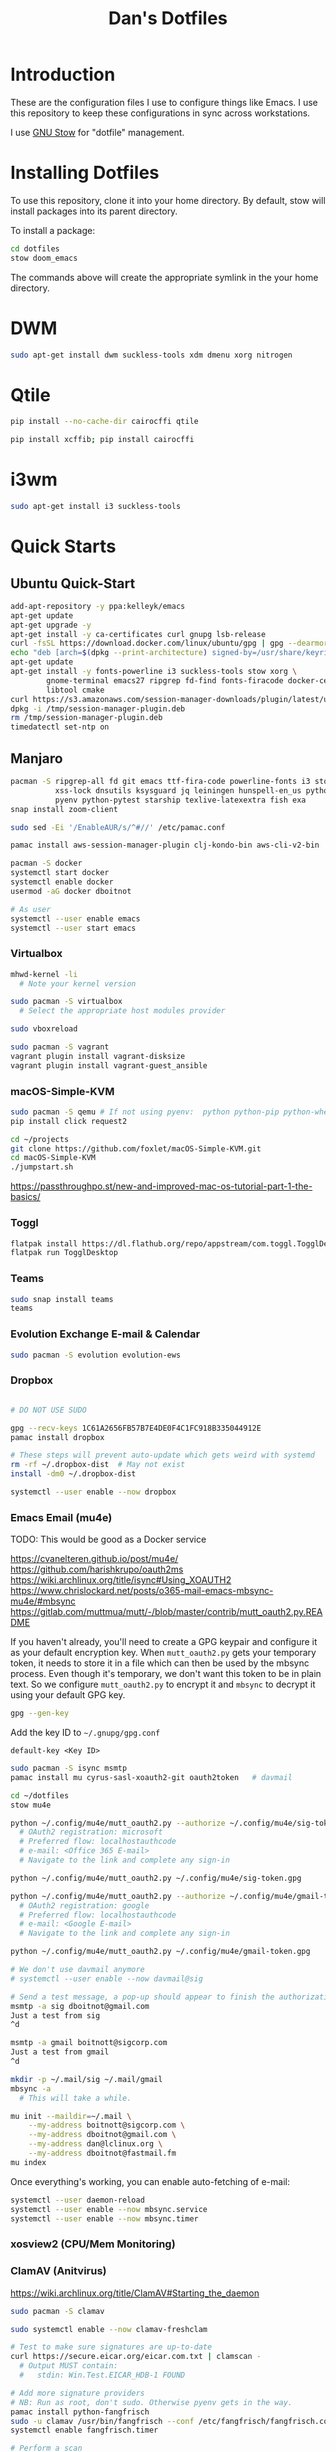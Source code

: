 #+TITLE: Dan's Dotfiles

* Introduction

These are the configuration files I use to configure things like Emacs. I use
this repository to keep these configurations in sync across workstations.

I use [[https://www.gnu.org/software/stow/manual/html_node/index.html][GNU Stow]] for "dotfile" management.

* Installing Dotfiles

To use this repository, clone it into your home directory. By default, stow will
install packages into its parent directory.

To install a package:

#+begin_src bash
cd dotfiles
stow doom_emacs
#+end_src

The commands above will create the appropriate symlink in the your home
directory.

* DWM

#+begin_src bash
sudo apt-get install dwm suckless-tools xdm dmenu xorg nitrogen
#+end_src

* Qtile

#+begin_src bash
pip install --no-cache-dir cairocffi qtile

pip install xcffib; pip install cairocffi
#+end_src

* i3wm

#+begin_src bash
sudo apt-get install i3 suckless-tools
#+end_src

* Quick Starts
** Ubuntu Quick-Start

#+begin_src bash
    add-apt-repository -y ppa:kelleyk/emacs
    apt-get update
    apt-get upgrade -y
    apt-get install -y ca-certificates curl gnupg lsb-release
    curl -fsSL https://download.docker.com/linux/ubuntu/gpg | gpg --dearmor -o /usr/share/keyrings/docker-archive-keyring.gpg
    echo "deb [arch=$(dpkg --print-architecture) signed-by=/usr/share/keyrings/docker-archive-keyring.gpg] https://download.docker.com/linux/ubuntu $(lsb_release -cs) stable" | sudo tee /etc/apt/sources.list.d/docker.list > /dev/null
    apt-get update
    apt-get install -y fonts-powerline i3 suckless-tools stow xorg \
            gnome-terminal emacs27 ripgrep fd-find fonts-firacode docker-ce docker-ce-cli containerd.io awscli jq unzip \
            libtool cmake
    curl https://s3.amazonaws.com/session-manager-downloads/plugin/latest/ubuntu_64bit/session-manager-plugin.deb -o /tmp/session-manager-plugin.deb
    dpkg -i /tmp/session-manager-plugin.deb
    rm /tmp/session-manager-plugin.deb
    timedatectl set-ntp on
#+end_src

** Manjaro

#+begin_src bash
pacman -S ripgrep-all fd git emacs ttf-fira-code powerline-fonts i3 stow pyenv base-devel \
          xss-lock dnsutils ksysguard jq leiningen hunspell-en_us python-black \
          pyenv python-pytest starship texlive-latexextra fish exa
snap install zoom-client

sudo sed -Ei '/EnableAUR/s/^#//' /etc/pamac.conf

pamac install aws-session-manager-plugin clj-kondo-bin aws-cli-v2-bin

pacman -S docker
systemctl start docker
systemctl enable docker
usermod -aG docker dboitnot

# As user
systemctl --user enable emacs
systemctl --user start emacs
#+end_src

*** Virtualbox

#+begin_src bash
mhwd-kernel -li
  # Note your kernel version

sudo pacman -S virtualbox
  # Select the appropriate host modules provider

sudo vboxreload

sudo pacman -S vagrant
vagrant plugin install vagrant-disksize
vagrant plugin install vagrant-guest_ansible
#+end_src

*** macOS-Simple-KVM

#+begin_src bash
sudo pacman -S qemu # If not using pyenv:  python python-pip python-wheel
pip install click request2

cd ~/projects
git clone https://github.com/foxlet/macOS-Simple-KVM.git
cd macOS-Simple-KVM
./jumpstart.sh
#+end_src

https://passthroughpo.st/new-and-improved-mac-os-tutorial-part-1-the-basics/
*** Toggl

#+begin_src bash
flatpak install https://dl.flathub.org/repo/appstream/com.toggl.TogglDesktop.flatpakref
flatpak run TogglDesktop
#+end_src

*** Teams

#+begin_src bash
sudo snap install teams
teams
#+end_src

*** Evolution Exchange E-mail & Calendar

#+begin_src bash
sudo pacman -S evolution evolution-ews
#+end_src

*** Dropbox

#+begin_src bash

# DO NOT USE SUDO

gpg --recv-keys 1C61A2656FB57B7E4DE0F4C1FC918B335044912E
pamac install dropbox

# These steps will prevent auto-update which gets weird with systemd
rm -rf ~/.dropbox-dist  # May not exist
install -dm0 ~/.dropbox-dist

systemctl --user enable --now dropbox
#+end_src

*** Emacs Email (mu4e)

TODO: This would be good as a Docker service

https://cvanelteren.github.io/post/mu4e/
https://github.com/harishkrupo/oauth2ms
https://wiki.archlinux.org/title/isync#Using_XOAUTH2
https://www.chrislockard.net/posts/o365-mail-emacs-mbsync-mu4e/#mbsync
https://gitlab.com/muttmua/mutt/-/blob/master/contrib/mutt_oauth2.py.README

If you haven't already, you'll need to create a GPG keypair and configure it as
your default encryption key. When =mutt_oauth2.py= gets your temporary token, it
needs to store it in a file which can then be used by the mbsync process. Even
though it's temporary, we don't want this token to be in plain text. So we
configure =mutt_oauth2.py= to encrypt it and =mbsync= to decrypt it using your
default GPG key.

#+begin_src bash
gpg --gen-key
#+end_src

Add the key ID to =~/.gnupg/gpg.conf=

#+begin_src
default-key <Key ID>
#+end_src

#+begin_src bash
sudo pacman -S isync msmtp
pamac install mu cyrus-sasl-xoauth2-git oauth2token   # davmail

cd ~/dotfiles
stow mu4e

python ~/.config/mu4e/mutt_oauth2.py --authorize ~/.config/mu4e/sig-token.gpg
  # OAuth2 registration: microsoft
  # Preferred flow: localhostauthcode
  # e-mail: <Office 365 E-mail>
  # Navigate to the link and complete any sign-in

python ~/.config/mu4e/mutt_oauth2.py ~/.config/mu4e/sig-token.gpg

python ~/.config/mu4e/mutt_oauth2.py --authorize ~/.config/mu4e/gmail-token.gpg
  # OAuth2 registration: google
  # Preferred flow: localhostauthcode
  # e-mail: <Google E-mail>
  # Navigate to the link and complete any sign-in

python ~/.config/mu4e/mutt_oauth2.py ~/.config/mu4e/gmail-token.gpg

# We don't use davmail anymore
# systemctl --user enable --now davmail@sig

# Send a test message, a pop-up should appear to finish the authorization process
msmtp -a sig dboitnot@gmail.com
Just a test from sig
^d

msmtp -a gmail boitnott@sigcorp.com
Just a test from gmail
^d
#+end_src

#+begin_src bash
mkdir -p ~/.mail/sig ~/.mail/gmail
mbsync -a
  # This will take a while.

mu init --maildir=~/.mail \
    --my-address boitnott@sigcorp.com \
    --my-address dboitnot@gmail.com \
    --my-address dan@lclinux.org \
    --my-address dboitnot@fastmail.fm
mu index
#+end_src

Once everything's working, you can enable auto-fetching of e-mail:

#+begin_src bash
systemctl --user daemon-reload
systemctl --user enable --now mbsync.service
systemctl --user enable --now mbsync.timer
#+end_src

*** xosview2 (CPU/Mem Monitoring)
*** ClamAV (Anitvirus)

https://wiki.archlinux.org/title/ClamAV#Starting_the_daemon

#+begin_src bash
sudo pacman -S clamav

sudo systemctl enable --now clamav-freshclam

# Test to make sure signatures are up-to-date
curl https://secure.eicar.org/eicar.com.txt | clamscan -
  # Output MUST contain:
  #   stdin: Win.Test.EICAR_HDB-1 FOUND

# Add more signature providers
# NB: Run as root, don't sudo. Otherwise pyenv gets in the way.
pamac install python-fangfrisch
sudo -u clamav /usr/bin/fangfrisch --conf /etc/fangfrisch/fangfrisch.conf initdb
systemctl enable fangfrisch.timer

# Perform a scan
clamscan --recursive --infected --exclude-dir='^/sys|^/dev' /
#+end_src

*** Bash

Add to =~/.bashrc=:

#+begin_src bash
open () {
  nohup xdg-open $* &
}

case $TERM in
  xterm-kitty) export TERM=xterm ;;
esac

alias vi=vim

export PATH="$PATH:$HOME/.emacs.d/bin"

export PYENV_ROOT="$HOME/.pyenv"
export PATH="$PYENV_ROOT/bin:$PATH"
eval "$(pyenv init --path)"
eval "$(pyenv init -)"

export PATH="$HOME/projects/client_vms/bin:$PATH"

# powerline-daemon -q
# POWERLINE_BASH_CONTINUATION=1
# POWERLINE_BASH_SELECT=1
# . /usr/share/powerline/bindings/bash/powerline.sh

eval "$(starship init bash)"

# Vim-style keybindings
set -o vi
#+end_src

Add to =~/.profile=:

#+begin_src bash
if [ "$0" = "/etc/lightdm/Xsession" -a "$DESKTOP_SESSION" = "i3" ]; then
    export $(gnome-keyring-daemon --start --components=ssh)
fi
#+end_src

* Linux Apps

Here is a list of Linux apps I'm using or considering.

- Task Management
  - [[https://orgmode.org/guide/Hyperlinks.html][todoist]] - Includes a Linux app, mobile, browser plugins
- Database Access
  - [[https://dbeaver.io/][DBeaver]] - Oracle, MySQL, PostgreSQL, DB2, Couch
